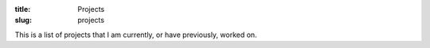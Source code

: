 :title: Projects
:slug: projects

This is a list of projects that I am currently, or have previously, worked on.

.. raw:: html

    <h2>Begins</h2>
    <p><i>Command line programs for busy developers.</i></p>

    <p>Simplifying the creation of Python command line programs, Begins
    automatically performans command line parsing from function signatures.
    The developer decorates a program's 'main' function and Begins handles
    parsing the command line and calling the main function when the program is
    run. Begins also supports sub-commands as well as configuring the logging
    module, extended tracebacks, configuration files and environment
    variables.</p>

    <ul class="nav nav-list">
      <li>
        <a href="https://github.com/aliles/begins">
          <i class="icon-home icon-large"></i>Project page</li>
        </a>
      </li>
      <li>
        <a href="https://pypi.python.org/pypi/begins">
          <i class="icon-download icon-large"></i>Download</li>
        </a>
      </li>
    </ul>

.. raw:: html

    <h2>Funcsigs</h2>
    <p><i>Python function signatures from PEP362 for Python 2.6, 2.7 and
    3.2+.</i></p>

    <p>This is a backport the sections of the Python standard libraries inspect
    module that implement function signatures. It is functionally equivalent to
    the standard library. Changes are limited to those necessary for
    compatability.</p>

    <ul class="nav nav-list">
      <li>
        <a href="https://github.com/aliles/funcsigs">
          <i class="icon-home icon-large"></i>Project page</li>
        </a>
      </li>
      <li>
        <a href="https://pypi.python.org/pypi/funcsigs">
          <i class="icon-download icon-large"></i>Download</li>
        </a>
      </li>
      <li>
        <a href="https://funcsigs.readthedocs.org">
          <i class="icon-book icon-large"></i>Documentation</li>
        </a>
      </li>
    </ul>

.. raw:: html

    <h2>Filemagic</h2>
    <p><i>A Python API for libmagic, the library behind the Unix file
    command.</i></p>

    <p>Implemented using ctypes, Filemagic simplifies the identification of
    file types from magic strings by Python applications. Developers can
    identify files from filenames or string buffers as well as suplying their
    own magic string files.</p>

    <ul class="nav nav-list">
      <li>
        <a href="https://github.com/aliles/filemagic">
          <i class="icon-home icon-large"></i>Project page</li>
        </a>
      </li>
      <li>
        <a href="https://pypi.python.org/pypi/filemagic">
          <i class="icon-download icon-large"></i>Download</li>
        </a>
      </li>
      <li>
        <a href="https://filemagic.readthedocs.org">
          <i class="icon-book icon-large"></i>Documentation</li>
        </a>
      </li>
    </ul>

.. raw:: html

    <h2>Prefixtree</h2>
    <p><i>Python dictionary and set implemented using prefix trees.</i></p>

    <p>Providing dict and set like Python objects using a pure Python
    implementation of a trie or prefix tree. Using a trie keeps all keys in
    sorted order, enabling prefix scan functionality to be added. Unfortunately
    the performance of this package is quite poor.</p>

    <ul class="nav nav-list">
      <li>
        <a href="https://github.com/provoke-vagueness/prefixtree">
          <i class="icon-home icon-large"></i>Project page</li>
        </a>
      <li>
        <a href="https://pypi.python.org/pypi/prefixtree">
          <i class="icon-download icon-large"></i>Download</li>
        </a>
      <li>
        <a href="https://prefixtree.readthedocs.org">
          <i class="icon-book icon-large"></i>Documentation</li>
        </a>
    </ul>
